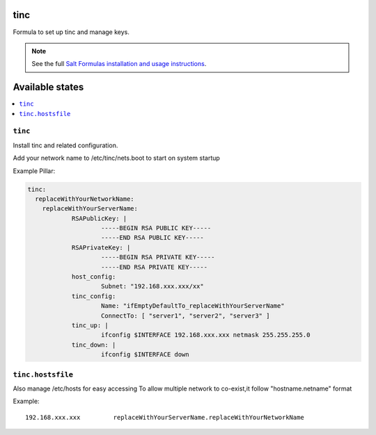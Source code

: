 tinc
=========

Formula to set up tinc and manage keys.

.. note::

    See the full `Salt Formulas installation and usage instructions
    <http://docs.saltstack.com/topics/conventions/formulas.html>`_.

Available states
================

.. contents::
    :local:

``tinc``
-------

Install tinc and related configuration. 

Add your network name to /etc/tinc/nets.boot to start on system startup

Example Pillar:

.. code:: yaml

    tinc:
      replaceWithYourNetworkName:
	replaceWithYourServerName:
		RSAPublicKey: |
			-----BEGIN RSA PUBLIC KEY-----
			-----END RSA PUBLIC KEY-----
		RSAPrivateKey: |
			-----BEGIN RSA PRIVATE KEY-----
			-----END RSA PRIVATE KEY-----
		host_config:
			Subnet: "192.168.xxx.xxx/xx"
		tinc_config:
			Name: "ifEmptyDefaultTo_replaceWithYourServerName"
			ConnectTo: [ "server1", "server2", "server3" ]
		tinc_up: |
			ifconfig $INTERFACE 192.168.xxx.xxx netmask 255.255.255.0
		tinc_down: |
			ifconfig $INTERFACE down

``tinc.hostsfile``
-------

Also manage /etc/hosts for easy accessing
To allow multiple network to co-exist,it follow "hostname.netname" format

Example: ::

    192.168.xxx.xxx         replaceWithYourServerName.replaceWithYourNetworkName

